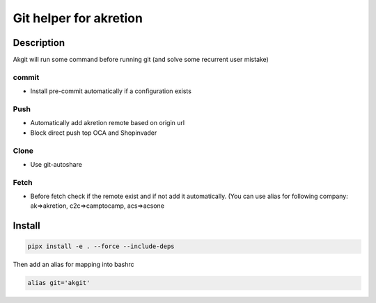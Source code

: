 Git helper for akretion
=========================

Description
-------------

Akgit will run some command before running git (and solve some recurrent user mistake)


commit
~~~~~~~~

- Install pre-commit automatically if a configuration exists


Push
~~~~~~

- Automatically add akretion remote based on origin url
- Block direct push top OCA and Shopinvader

Clone
~~~~~

- Use git-autoshare


Fetch
~~~~~~~~~

- Before fetch check if the remote exist and if not add it automatically. (You can use alias for following company: ak=>akretion, c2c=>camptocamp, acs=>acsone

Install
---------


.. code-block:: shell

   pipx install -e . --force --include-deps


Then add an alias for mapping into bashrc


.. code-block:: shell

   alias git='akgit'
